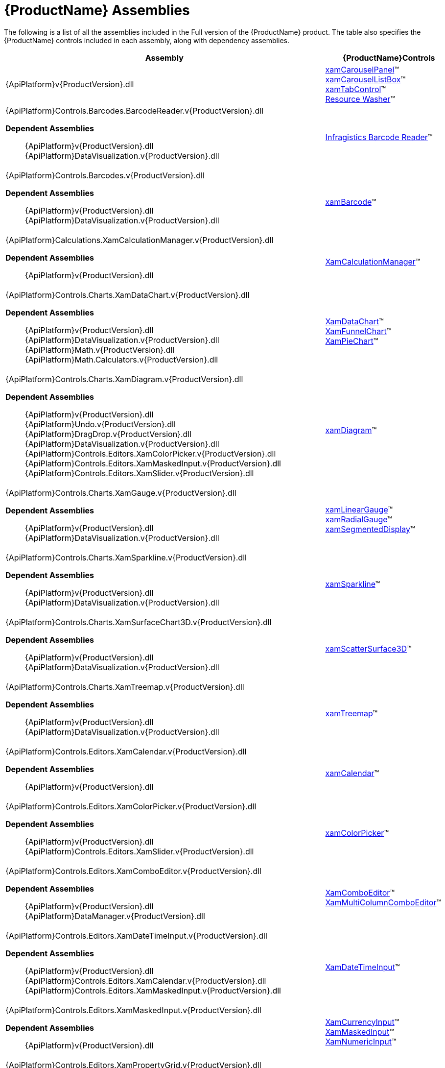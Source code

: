 ﻿////
|metadata|
{
    "name": "netadvantage-assemblies",
    "controlName": [],
    "tags": ["API"],
    "guid": "{894CE0A6-7D87-4FC6-85C1-592C2FE6F46A}",
    "buildFlags": [],
    "createdOn": "2012-01-31T16:16:07.8423347Z"
}
|metadata|
////

= {ProductName} Assemblies

The following is a list of all the assemblies included in the Full version of the {ProductName} product. The table also specifies the {ProductName} controls included in each assembly, along with dependency assemblies.

[options="header", cols="a,a"]
|====
|Assembly|{ProductName}Controls

|{ApiPlatform}v{ProductVersion}.dll
|link:xamcarouselpanel.html[xamCarouselPanel]™ +
link:xamcarousellistbox.html[xamCarouselListBox]™ +
link:xamtabcontrol.html[xamTabControl]™ +
link:reswash.html[Resource Washer]™ 
|{ApiPlatform}Controls.Barcodes.BarcodeReader.v{ProductVersion}.dll +

*Dependent Assemblies*
____ 
{ApiPlatform}v{ProductVersion}.dll +
{ApiPlatform}DataVisualization.v{ProductVersion}.dll 
____
|link:ig-barcode-reader.html[Infragistics Barcode Reader]™
|{ApiPlatform}Controls.Barcodes.v{ProductVersion}.dll +

*Dependent Assemblies*
____ 
{ApiPlatform}v{ProductVersion}.dll +
{ApiPlatform}DataVisualization.v{ProductVersion}.dll 
____
| link:xambarcode.html[xamBarcode]™
|{ApiPlatform}Calculations.XamCalculationManager.v{ProductVersion}.dll +

*Dependent Assemblies*
____ 
{ApiPlatform}v{ProductVersion}.dll 
____
| link:xamcalculationmanager.html[XamCalculationManager]™
|{ApiPlatform}Controls.Charts.XamDataChart.v{ProductVersion}.dll +

*Dependent Assemblies*
____ 
{ApiPlatform}v{ProductVersion}.dll +
{ApiPlatform}DataVisualization.v{ProductVersion}.dll +
{ApiPlatform}Math.v{ProductVersion}.dll +
{ApiPlatform}Math.Calculators.v{ProductVersion}.dll 
____
|link:datachart-datachart.html[XamDataChart]™ +
link:funnelchart.html[XamFunnelChart]™ +
link:piechart.html[XamPieChart]™
|{ApiPlatform}Controls.Charts.XamDiagram.v{ProductVersion}.dll +

*Dependent Assemblies* +
____ 
{ApiPlatform}v{ProductVersion}.dll +
{ApiPlatform}Undo.v{ProductVersion}.dll +
{ApiPlatform}DragDrop.v{ProductVersion}.dll +
{ApiPlatform}DataVisualization.v{ProductVersion}.dll +
{ApiPlatform}Controls.Editors.XamColorPicker.v{ProductVersion}.dll +
{ApiPlatform}Controls.Editors.XamMaskedInput.v{ProductVersion}.dll +
{ApiPlatform}Controls.Editors.XamSlider.v{ProductVersion}.dll 
____
|link:xamdiagram.html[xamDiagram]™
|{ApiPlatform}Controls.Charts.XamGauge.v{ProductVersion}.dll +

*Dependent Assemblies* +
____ 
{ApiPlatform}v{ProductVersion}.dll +
{ApiPlatform}DataVisualization.v{ProductVersion}.dll 
____
|link:xamgauge.html[xamLinearGauge]™ +
link:xamgauge.html[xamRadialGauge]™ +
link:xamgauge.html[xamSegmentedDisplay]™ +

|{ApiPlatform}Controls.Charts.XamSparkline.v{ProductVersion}.dll +

*Dependent Assemblies*
____ 
{ApiPlatform}v{ProductVersion}.dll +
{ApiPlatform}DataVisualization.v{ProductVersion}.dll 
____
| link:xamsparkline.html[xamSparkline]™ +
|{ApiPlatform}Controls.Charts.XamSurfaceChart3D.v{ProductVersion}.dll +

*Dependent Assemblies*
____ 
{ApiPlatform}v{ProductVersion}.dll +
{ApiPlatform}DataVisualization.v{ProductVersion}.dll 
____
|link:xamscattersurface3d.html[xamScatterSurface3D]™
|{ApiPlatform}Controls.Charts.XamTreemap.v{ProductVersion}.dll +

*Dependent Assemblies*
____ 
{ApiPlatform}v{ProductVersion}.dll +
{ApiPlatform}DataVisualization.v{ProductVersion}.dll 
____
|link:xamtreemap.html[xamTreemap]™
|{ApiPlatform}Controls.Editors.XamCalendar.v{ProductVersion}.dll +

*Dependent Assemblies*
____ 
{ApiPlatform}v{ProductVersion}.dll 
____
|link:xamcalendar.html[xamCalendar]™
|{ApiPlatform}Controls.Editors.XamColorPicker.v{ProductVersion}.dll +

*Dependent Assemblies*
____ 
{ApiPlatform}v{ProductVersion}.dll 
{ApiPlatform}Controls.Editors.XamSlider.v{ProductVersion}.dll 
____
|link:xamcolorpicker.html[xamColorPicker]™
|{ApiPlatform}Controls.Editors.XamComboEditor.v{ProductVersion}.dll +

*Dependent Assemblies*
____
{ApiPlatform}v{ProductVersion}.dll +
{ApiPlatform}DataManager.v{ProductVersion}.dll 
____
|link:xaml-xamcomboeditor.html[XamComboEditor]™ +
link:xammulticolumncomboeditor.html[XamMultiColumnComboEditor]™
|{ApiPlatform}Controls.Editors.XamDateTimeInput.v{ProductVersion}.dll +

*Dependent Assemblies*
____ 
{ApiPlatform}v{ProductVersion}.dll +
{ApiPlatform}Controls.Editors.XamCalendar.v{ProductVersion}.dll +
{ApiPlatform}Controls.Editors.XamMaskedInput.v{ProductVersion}.dll 
____
|link:xamdatetimeinput.html[XamDateTimeInput]™
|{ApiPlatform}Controls.Editors.XamMaskedInput.v{ProductVersion}.dll +

*Dependent Assemblies*
____ 
{ApiPlatform}v{ProductVersion}.dll 
____
|link:xamcurrencyinput.html[XamCurrencyInput]™ +
link:xammaskedinput.html[XamMaskedInput]™ +
link:xamnumericinput.html[XamNumericInput]™

|{ApiPlatform}Controls.Editors.XamPropertyGrid.v{ProductVersion}.dll +

*Dependent Assemblies*
____ 
{ApiPlatform}v{ProductVersion}.dll +
{ApiPlatform}Editors.XamCalendar.v{ProductVersion}.dll +
{ApiPlatform}Editors.XamColorPicker.v{ProductVersion}.dll +
{ApiPlatform}Editors.XamDateTimeInput.v{ProductVersion}.dll +
{ApiPlatform}Editors.XamMaskedInput.v{ProductVersion}.dll +
{ApiPlatform}Editors.XamSlider.v{ProductVersion}.dll 
____
|link:xampropertygrid.html[xamPropertyGrid]™
|{ApiPlatform}Controls.Editors.XamRichTextEditor.v{ProductVersion}.dll +

*Dependent Assemblies*
____ 
{ApiPlatform}v{ProductVersion}.dll +
{ApiPlatform}Documents.RichTextDocument.v{ProductVersion}.dll 
____
|link:xamrichtexteditor.html[xamRichTextEditor]™
|{ApiPlatform}Controls.Editors.XamSlider.v{ProductVersion}.dll +

*Dependent Assemblies*
____ 
{ApiPlatform}v{ProductVersion}.dll 
____
|link:xamslider.html[xamSlider]™
|{ApiPlatform}Controls.Editors.XamSyntaxEditor.v{ProductVersion}.dll +

*Dependent Assemblies*
____ 
{ApiPlatform}v{ProductVersion}.dll +
{ApiPlatform}Documents.TextDocument.v{ProductVersion}.dll 
____
|link:xamsyntaxeditor.html[xamSyntaxEditor]™
|{ApiPlatform}Controls.Grids.DateTimeColumn.v{ProductVersion}.dll +

*Dependent Assemblies*
____ 
{ApiPlatform}v{ProductVersion}.dll +
{ApiPlatform}DataManager.v{ProductVersion}.dll +
{ApiPlatform}Controls.Editors.XamCalendar.v{ProductVersion}.dll +
{ApiPlatform}Controls.Editors.XamMaskedInput.v{ProductVersion}.dll +
{ApiPlatform}Controls.Editors.XamDateTimeInput.v{ProductVersion}.dll +
{ApiPlatform}Controls.Grids.XamGrid.v{ProductVersion}.dll 
____
|link:xamgrid-datetimecolumn.html[DateTime Column]™
|{ApiPlatform}Controls.Grids.MultiColumnComboColumn.v{ProductVersion}.dll +

*Dependent Assemblies*
____ 
{ApiPlatform}v{ProductVersion}.dll +
{ApiPlatform}DataManager.v{ProductVersion}.dll +
{ApiPlatform}Controls.Editors.XamComboEditor.v{ProductVersion}.dll +
{ApiPlatform}Controls.Grids.XamGrid.v{ProductVersion}.dll 
____
|link:xamgrid-multicolumncombo-column.html[MultiColumnCombo Column]™
|{ApiPlatform}Controls.Grids.SparklineColumn.v{ProductVersion}.dll +

*Dependent Assemblies*
____ 
{ApiPlatform}v{ProductVersion}.dll +
{ApiPlatform}Controls.Charts.XamSparkline.v{ProductVersion}.dll +
{ApiPlatform}Controls.Grids.XamGrid.v{ProductVersion}.dll 
____
|link:xamgrid-sparkline-column.html[Sparkline Column]™
|{ApiPlatform}Controls.Grids.XamGrid.v{ProductVersion}.dll +

*Dependent Assemblies*
____ 
{ApiPlatform}v{ProductVersion}.dll +
{ApiPlatform}DataManager.v{ProductVersion}.dll +
{ApiPlatform}Controls.Menus.XamMenu.v{ProductVersion}.dll 
____
|link:xamgrid.html[xamGrid]™
|{ApiPlatform}Controls.Grids.XamPivotDataSlicer.v{ProductVersion}.dll +

*Dependent Assemblies*
____ 
{ApiPlatform}v{ProductVersion}.dll +
{ApiPlatform}Olap.v{ProductVersion}.dll 
____
|link:xampivotgrid-dataslicer.html[DataSlicer]™
|{ApiPlatform}Controls.Grids.XamPivotGrid.v{ProductVersion}.dll +

*Dependent Assemblies*
____ 
{ApiPlatform}v{ProductVersion}.dll +
{ApiPlatform}Olap.v{ProductVersion}.dll +
{ApiPlatform}DragDrop.v{ProductVersion}.dll +
{ApiPlatform}Controls.Menus.XamDataTree.v{ProductVersion}.dll 
____
|link:xampivotgrid.html[xamPivotGrid]™
|{ApiPlatform}Controls.Grids.XamSpreadsheet.v{ProductVersion}.dll +

*Dependent Assemblies*
____ 
{ApiPlatform}v{ProductVersion}.dll +
{ApiPlatform}Controls.Menus.XamMenu.v{ProductVersion}.dll +
{ApiPlatform}Documents.Code.v{ProductVersion}.dll +
{ApiPlatform}Documents.Excel.v{ProductVersion}.dll +
{ApiPlatform}Undo.v{ProductVersion}.dll 
____
|link:spreadsheet.html[xamSpreadsheet]™
|{ApiPlatform}Controls.Interactions.XamDialogWindow.v{ProductVersion}.dll +

*Dependent Assemblies*
____ 
{ApiPlatform}v{ProductVersion}.dll 
____
|link:xamdialogwindow.html[xamDialogWindow]™
|{ApiPlatform}Controls.Interactions.XamFormulaEditor.v{ProductVersion}.dll +

*Dependent Assemblies*
____ 
{ApiPlatform}v{ProductVersion}.dll 
{ApiPlatform}Calculations.XamCalculationManager.v{ProductVersion}.dll 
{ApiPlatform}Controls.Menus.XamDataTree.v{ProductVersion}.dll 
____
|link:xamformulaeditor.html[xamFormulaEditor]™
|{ApiPlatform}Controls.Interactions.XamSpellChecker.v{ProductVersion}.dll +

*Dependent Assemblies*
____ 
{ApiPlatform}v{ProductVersion}.dll +
{ApiPlatform}Controls.Interactions.XamDialogWindow.v{ProductVersion}.dll 
____
|link:xamspellchecker.html[xamSpellChecker]™
|{ApiPlatform}Controls.Layouts.XamTileManager.v{ProductVersion}.dll +

*Dependent Assemblies*
____ 
{ApiPlatform}v{ProductVersion}.dll 
____
|link:xamtilemanager.html[xamTileManager]™
|{ApiPlatform}Controls.Maps.XamGeographicMap.v{ProductVersion}.dll +

*Dependent Assemblies*
____ 
{ApiPlatform}v{ProductVersion}.dll +
{ApiPlatform}DataVisualization.v{ProductVersion}.dll +
{ApiPlatform}Controls.Charts.XamDataChart.v{ProductVersion}.dll
____
|link:xamgeographicmap.html[xamGeographicMap]™
|{ApiPlatform}Controls.Maps.XamMap.v{ProductVersion}.dll +

*Dependent Assemblies*
____ 
{ApiPlatform}v{ProductVersion}.dll +
{ApiPlatform}DataVisualization.v{ProductVersion}.dll 
____
|link:xammap.html[xamMap]™
|{ApiPlatform}Controls.Maps.XamNetworkNode.v{ProductVersion}.dll +

*Dependent Assemblies*
____ 
{ApiPlatform}v{ProductVersion}.dll +
{ApiPlatform}DataVisualization.v{ProductVersion}.dll 
____
|link:xamnetworknode.html[xamNetworkNode]™
|{ApiPlatform}Controls.Maps.XamOrgChart.v{ProductVersion}.dll +

*Dependent Assemblies*
____ 
{ApiPlatform}v{ProductVersion}.dll +
{ApiPlatform}DataVisualization.v{ProductVersion}.dll +
{ApiPlatform}DataManager.v{ProductVersion}.dll 
____
|link:xamorgchart.html[xamOrgChart]™
|{ApiPlatform}Controls.Menus.XamDataTree.v{ProductVersion}.dll +

*Dependent Assemblies*
____ 
{ApiPlatform}v{ProductVersion}.dll +
{ApiPlatform}DataManager.v{ProductVersion}.dll +
{ApiPlatform}DragDrop.v{ProductVersion}.dll 
____
|link:xamdatatree.html[xamDataTree]™
|{ApiPlatform}Controls.Menus.XamMenu.v{ProductVersion}.dll +

*Dependent Assemblies*
____ 
{ApiPlatform}v{ProductVersion}.dll 
____
|link:xammenu.html[xamMenu]™
|{ApiPlatform}Controls.Menus.XamRadialMenu.v{ProductVersion}.dll +

*Dependent Assemblies*
____ 
{ApiPlatform}v{ProductVersion}.dll +
{ApiPlatform}DataVisualization.v{ProductVersion}.dll 
____
|link:xamradialmenu.html[xamRadialMenu]™
|{ApiPlatform}Controls.Menus.XamTagCloud.v{ProductVersion}.dll +

*Dependent Assemblies*
____ 
{ApiPlatform}v{ProductVersion}.dll 
____
|link:xamtagcloud.html[xamTagCloud]™
|{ApiPlatform}Controls.Schedules.v{ProductVersion}.dll +

*Dependent Assemblies*
____ 
{ApiPlatform}v{ProductVersion}.dll 
____
|link:xamschedule.html[xamSchedule]™
|{ApiPlatform}Controls.SchedulesDialogs.v{ProductVersion}.dll +

*Dependent Assemblies*
____ 
{ApiPlatform}v{ProductVersion}.dll +
{ApiPlatform}Editors.v{ProductVersion}.dll +
{ApiPlatform}Controls.Menus.XamRibbon.v{ProductVersion}.dll +
{ApiPlatform}Controls.Schedules.v{ProductVersion}.dll 
|
|{ApiPlatform}Controls.SchedulesExchangeConnector.v{ProductVersion}.dll +

*Dependent Assemblies*
____ 
{ApiPlatform}v{ProductVersion}.dll 
{ApiPlatform}Controls.Schedules.v{ProductVersion}.dll 
____
|link:{ApiPlatform}controls.schedulesexchangeconnector{ApiVersion}~infragistics.controls.schedules.exchangescheduledataconnector.html[ExchangeScheduleDataConnector]
|{ApiPlatform}Controls.Timelines.XamTimeline.v{ProductVersion}.dll +

*Dependent Assemblies*
____ 
{ApiPlatform}v{ProductVersion}.dll +
{ApiPlatform}DataVisualization.v{ProductVersion}.dll 
____
|link:xamtimeline.html[xamTimeline]™
|{ApiPlatform}DataManager.v{ProductVersion}.dll +

*Dependent Assemblies*
____ 
{ApiPlatform}v{ProductVersion}.dll 
|
|{ApiPlatform}DataPresenter.v{ProductVersion}.dll +

*Dependent Assemblies*
____ 
{ApiPlatform}v{ProductVersion}.dll 
{ApiPlatform}Editors.v{ProductVersion}.dll 
____
|link:xamdatacarousel.html[xamDataCarousel]™ +
link:xamdatagrid.html[xamDataGrid]™ +
link:xamdatapresenter.html[xamDataPresenter]™ +
link:xamdatacards.html[xamDataCards]™ +
link:xamtreegrid.html[xamTreeGrid]™
|{ApiPlatform}DataPresenter.CalculationAdapter.v{ProductVersion}.dll +

*Dependent Assemblies*
____ 
{ApiPlatform}v{ProductVersion}.dll +
{ApiPlatform}DataPresenter.v{ProductVersion}.dll +
{ApiPlatform}Calculations.XamCalculationManager.v{ProductVersion}.dll 
|
|{ApiPlatform}DataPresenter.DataSources.Async.v{ProductVersion}.dll +

*Dependent Assemblies*
____ 
{ApiPlatform}v{ProductVersion}.dll +
{ApiPlatform}DataPresenter.v{ProductVersion}.dll 
|
|{ApiPlatform}DataPresenter.ExcelExporter.v{ProductVersion}.dll +

*Dependent Assemblies*
____ 
{ApiPlatform}v{ProductVersion}.dll +
{ApiPlatform}DataPresenter.v{ProductVersion}.dll +
{ApiPlatform}Documents.Excel.v{ProductVersion}.dll 
|
|{ApiPlatform}DataVisualization.v{ProductVersion}.dll +

*Dependent Assemblies*
____ 
{ApiPlatform}v{ProductVersion}.dll 
|
link:{ApiPlatform}datavisualization{ApiVersion}~infragistics.controls.xamdock.html[xamDock]™ +
link:{ApiPlatform}datavisualization{ApiVersion}~infragistics.controls.xamoverviewplusdetailpane.html[XamOverviewPlusDetailPane]™ +
link:{ApiPlatform}datavisualization{ApiVersion}~infragistics.controls.xamzoombar.html[XamZoombar]™ 

|{ApiPlatform}DockManager.v{ProductVersion}.dll +

*Dependent Assemblies*
____ 
{ApiPlatform}v{ProductVersion}.dll +
{ApiPlatform}Controls.Menus.XamMenu.v{ProductVersion}.dll 
____
|link:xamdockmanager.html[xamDockManager]™
|{ApiPlatform}DragDrop.v{ProductVersion}.dll +

*Dependent Assemblies*
____ 
{ApiPlatform}v{ProductVersion}.dll 
|link:drag-and-drop-framework.html[Infragistics Drag and Drop Framework]™

|{ApiPlatform}Documents.IO.v{ProductVersion}.dll
|link:word-library.html[Word Writer]

|{ApiPlatform}Documents.Excel.v{ProductVersion}.dll
|link:wpf-infragistics-excel-engine.html[About Infragistics Excel Engine]™ 

|{ApiPlatform}Math.v{ProductVersion}.dll +

*Dependent Assemblies*
____ 
{ApiPlatform}v{ProductVersion}.dll 
|link:ig-math-infragistics.html[Infragistics Math Library]™

|{ApiPlatform}Math.Calculators.v{ProductVersion}.dll
|Assembly required when Series Error Bars or Value Overlay features are used with Math Calculators in the xamDataChart control.

|{ApiPlatform}Olap.Amomd.v{ProductVersion}.dll +

*Dependent Assemblies*
____ 
{ApiPlatform}v{ProductVersion}.dll +
{ApiPlatform}Olap.v{ProductVersion}.dll +
{ApiPlatform}Olap.Xmla.v{ProductVersion}.dll 
|

|{ApiPlatform}Olap.Excel.v{ProductVersion}.dll +

*Dependent Assemblies*
____ 
{ApiPlatform}v{ProductVersion}.dll +
{ApiPlatform}Olap.v{ProductVersion}.dll +
{ApiPlatform}Olap.FlatData.{ProductVersion}.dll +
{ApiPlatform}Documents.Excel.{ProductVersion}.dll 
|

|{ApiPlatform}Olap.FlatData.v{ProductVersion}.dll +

*Dependent Assemblies*
____ 
{ApiPlatform}v{ProductVersion}.dll +
{ApiPlatform}Olap.v{ProductVersion}.dll 
|

|{ApiPlatform}Olap.v{ProductVersion}.dll +

*Dependent Assemblies*
____ 
{ApiPlatform}v{ProductVersion}.dll 
|

|{ApiPlatform}Olap.Xmla.Oracle.v{ProductVersion}.dll +

*Dependent Assemblies*
____ 
{ApiPlatform}Olap.v{ProductVersion}.dll +
{ApiPlatform}Olap.Xmla.v{ProductVersion}.dll 
|

|{ApiPlatform}Olap.Xmla.Sap.v{ProductVersion}.dll +

*Dependent Assemblies*
____ 
{ApiPlatform}Olap.v{ProductVersion}.dll +
{ApiPlatform}Olap.Xmla.v{ProductVersion}.dll 
|

|{ApiPlatform}Olap.Xmla.v{ProductVersion}.dll +

*Dependent Assemblies*
____ 
{ApiPlatform}v{ProductVersion}.dll +
{ApiPlatform}Olap.v{ProductVersion}.dll 
|

|{ApiPlatform}OutlookBar.v{ProductVersion}.dll +

*Dependent Assemblies*
____ 
{ApiPlatform}v{ProductVersion}.dll 

|link:xamoutlookbar.html[xamOutlookBar]™

|{ApiPlatform}Persistence.v{ProductVersion}.dll +

*Dependent Assemblies*
____ 
{ApiPlatform}v{ProductVersion}.dll 
|link:control-persistence-framework.html[Infragistics Control Persistence Framework]

|{ApiPlatform}Reporting.v{ProductVersion}.dll +

*Dependent Assemblies*
____ 
{ApiPlatform}v{ProductVersion}.dll 
|link:wpf-reporting.html[WPF Reporting]

|{ApiPlatform}Ribbon.v{ProductVersion}.dll +

*Dependent Assemblies*
____ 
{ApiPlatform}v{ProductVersion}.dll +
{ApiPlatform}Editors.v{ProductVersion}.dll 

|link:xamribbon.html[xamRibbon]™
endif::wpf[]

|{ApiPlatform}Undo.v{ProductVersion}.dll +

*Dependent Assemblies*
____ 
{ApiPlatform}v{ProductVersion}.dll 

|link:undo-redo-framework.html[Infragistics Undo Redo Framework]™

|*Dependent Assemblies* 
____ 
{ApiPlatform}v{ProductVersion}.dll 

|link:thememanager.html[Infragistics ThemeManager]™

|Infragistics4.Services.Schedules.WcfConnectorService.v{ProductVersion}.dll +

*Dependent Assemblies*
____ 
{ApiPlatform}v{ProductVersion}.dll 

|WCF service which provides list schedule data to client

|====

== Design Assemblies

The following is a list of the design-related assemblies for the Full version of the {ProductName} product. The design assemblies are used to hide elements from the Microsoft® Expression® Blend toolbox, and to aid in the categorization of our properties.

* {ApiPlatform}v{ProductVersion}.Design.dll

* {ApiPlatform}Calculations.XamCalculationManager.v{ProductVersion}.Design.dll
* {ApiPlatform}Controls.Barcodes.BarcodeReader.v{ProductVersion}.Design.dll
* {ApiPlatform}Controls.Barcodes.v{ProductVersion}.Design.dll
* {ApiPlatform}Controls.Charts.Olap.v{ProductVersion}.Design.dll
* {ApiPlatform}Controls.Charts.XamDataChart.v{ProductVersion}.Design.dll
* {ApiPlatform}Controls.Charts.XamDiagram.v{ProductVersion}.Design.dll
* {ApiPlatform}Controls.Charts.XamGauge.v{ProductVersion}.Design.dll
* {ApiPlatform}Controls.Charts.XamSparkline.v{ProductVersion}.Design.dll
* {ApiPlatform}Controls.Charts.XamSurfaceChart3D.v{ProductVersion}.Design.dll
* {ApiPlatform}Controls.Charts.XamTreemap.v{ProductVersion}.Design.dll
* {ApiPlatform}Controls.Editors.XamCalendar.v{ProductVersion}.Design.dll
* {ApiPlatform}Controls.Editors.XamColorPicker.v{ProductVersion}.Design.dll
* {ApiPlatform}Controls.Editors.XamComboEditor.v{ProductVersion}.Design.dll
* {ApiPlatform}Controls.Editors.XamDateTimeInput.v{ProductVersion}.Design.dll
* {ApiPlatform}Controls.Editors.XamMaskedInput.v{ProductVersion}.Design.dll
* {ApiPlatform}Controls.Editors.XamPropertyGrid.v{ProductVersion}.Design.dll
* {ApiPlatform}Controls.Editors.XamRichTextEditor.v{ProductVersion}.Design.dll
* {ApiPlatform}Controls.Editors.XamSlider.v{ProductVersion}.Design.dll
* {ApiPlatform}Controls.Editors.XamSyntaxEditor.v{ProductVersion}.Design.dll
* {ApiPlatform}Controls.Grids.XamGrid.v{ProductVersion}.Design.dll
* {ApiPlatform}Controls.Grids.XamPivotDataSlicer.v{ProductVersion}.Design.dll
* {ApiPlatform}Controls.Grids.XamPivotGrid.v{ProductVersion}.Design.dll
* {ApiPlatform}Controls.Grids.XamSpreadsheet.v{ProductVersion}.Design.dll
* {ApiPlatform}Controls.Interactions.XamDialogWindow.v{ProductVersion}.Design.dll
* {ApiPlatform}Controls.Interactions.XamFormulaEditor.v{ProductVersion}.Design.dll
* {ApiPlatform}Controls.Interactions.XamHtmlViewer.v{ProductVersion}.Design.dll
* {ApiPlatform}Controls.Interactions.XamSpellChecker.v{ProductVersion}.Design.dll
* {ApiPlatform}Controls.Layouts.XamTileManager.v{ProductVersion}.Design.dll
* {ApiPlatform}Controls.Maps.XamGeographicMap.v{ProductVersion}.Design.dll
* {ApiPlatform}Controls.Maps.XamMap.v{ProductVersion}.Design.dll
* {ApiPlatform}Controls.Maps.XamNetworkNode.v{ProductVersion}.Design.dll
* {ApiPlatform}Controls.Maps.XamOrgChart.v{ProductVersion}.Design.dll
* {ApiPlatform}Controls.Menus.XamDataTree.v{ProductVersion}.Design.dll
* {ApiPlatform}Controls.Menus.XamMenu.v{ProductVersion}.Design.dll
* {ApiPlatform}Controls.Menus.XamTagCloud.v{ProductVersion}.Design.dll
* {ApiPlatform}Controls.Menus.XamTree.v{ProductVersion}.Design.dll
* {ApiPlatform}Controls.Schedules.v{ProductVersion}.Design.dll
* {ApiPlatform}Controls.SchedulesExchangeConnector.v{ProductVersion}.Design.dll
* {ApiPlatform}Controls.Timelines.XamTimeline.v{ProductVersion}.Design.dll
* {ApiPlatform}DataPresenter.v{ProductVersion}.Design.dll
* {ApiPlatform}DataVisualization.v{ProductVersion}.Design.dll
* {ApiPlatform}DockManager.v{ProductVersion}.Design.dll
* {ApiPlatform}OutlookBar.v{ProductVersion}.Design.dll
* {ApiPlatform}Reporting.v{ProductVersion}.Design.dll
* {ApiPlatform}Ribbon.v{ProductVersion}.Design.dll

== ThemePack Assemblies
The following table lists the ThemePack-related assemblies available with the Full version of the {ProductName} product, along with the corresponding styles:

[cols="a,a"]
|====
|ThemePack Assembly|Styles

|{ApiPlatform}Themes.Fall.v{ProductVersion}.dll
|Fall

|{ApiPlatform}Themes.ForestGreen.v{ProductVersion}.dll
|ForestGreen

|{ApiPlatform}Themes.IG.v{ProductVersion}.dll
|IG

|{ApiPlatform}Themes.Leaf.v{ProductVersion}.dll
|Leaf

|{ApiPlatform}Themes.Lipstick.v{ProductVersion}.dll
|Lipstick

|{ApiPlatform}Themes.Metro.v{ProductVersion}.dll
|Metro

|{ApiPlatform}Themes.MetroDark.v{ProductVersion}.dll
|MetroDark

|{ApiPlatform}Themes.Office2010Blue.v{ProductVersion}.dll
|Office2010

|{ApiPlatform}Themes.Office2013.v{ProductVersion}.dll
|Office2013

|{ApiPlatform}Themes.RoyalDark.v{ProductVersion}.dll
|RoyalDark

|{ApiPlatform}Themes.Water.v{ProductVersion}.dll
|Water

|{ApiPlatform}Themes.Wind.v{ProductVersion}.dll
|Wind

|====
